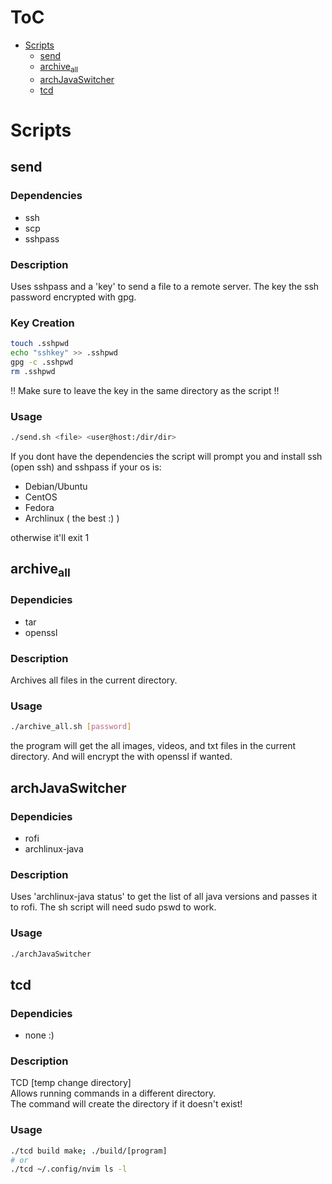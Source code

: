 #+AUTHOR: AnAnnoyinGoose

* ToC
- [[#Scripts][Scripts]]
  - [[#send][send]]
  - [[#archive_all][archive_all]]
  - [[#archJavaSwitcher][archJavaSwitcher]]
  - [[#tcd][tcd]]
* Scripts
** send
*** Dependencies
  - ssh
  - scp
  - sshpass
*** Description
Uses sshpass and a 'key' to send a file to a remote server.
The key the ssh password encrypted with gpg.
*** Key Creation
#+begin_src bash
touch .sshpwd
echo "sshkey" >> .sshpwd
gpg -c .sshpwd
rm .sshpwd
#+end_src
!! Make sure to leave the key in the same directory as the script !!
*** Usage
#+begin_src bash
./send.sh <file> <user@host:/dir/dir>
#+end_src
If you dont have the dependencies the script will prompt you and install ssh (open ssh) and sshpass if your os is:
- Debian/Ubuntu
- CentOS
- Fedora
- Archlinux ( the best :) )
otherwise it'll exit 1



** archive_all
*** Dependicies
  - tar
  - openssl
*** Description
Archives all files in the current directory.
*** Usage
#+begin_src bash
./archive_all.sh [password]
#+end_src
the program will get the all images, videos, and txt files in the current directory.
And will encrypt the with openssl if wanted.
 


** archJavaSwitcher
*** Dependicies
  - rofi
  - archlinux-java
*** Description
Uses 'archlinux-java status' to get the list of all java versions and passes it to rofi.
The sh script will need sudo pswd to work.
*** Usage
#+begin_src bash
./archJavaSwitcher
#+end_src






** tcd
*** Dependicies
- none :)
*** Description
TCD [temp change directory] \\

Allows running commands in a different directory. \\

The command will create the directory if it doesn't exist!
*** Usage
#+begin_src bash
./tcd build make; ./build/[program]
# or
./tcd ~/.config/nvim ls -l
#+end_src
